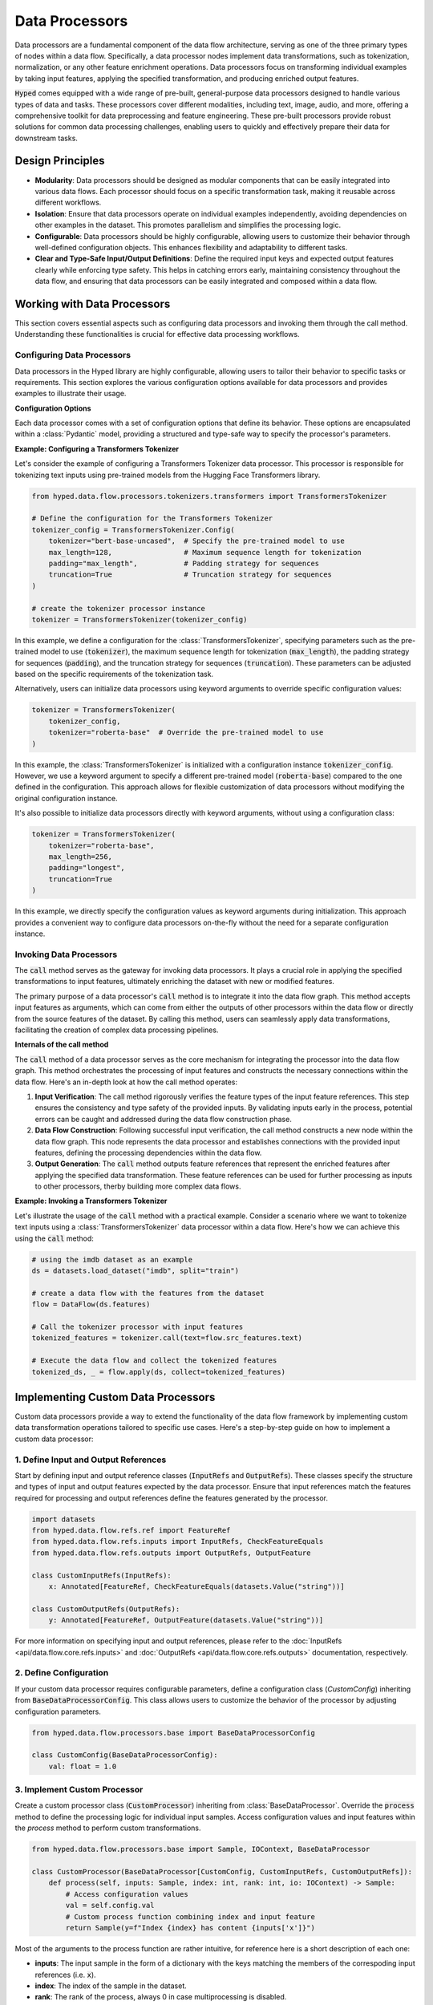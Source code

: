 Data Processors
===============

Data processors are a fundamental component of the data flow architecture, serving as one of the three primary types of nodes within a data flow. Specifically, a data processor nodes implement data transformations, such as tokenization, normalization, or any other feature enrichment operations. Data processors focus on transforming individual examples by taking input features, applying the specified transformation, and producing enriched output features.

:code:`Hyped` comes equipped with a wide range of pre-built, general-purpose data processors designed to handle various types of data and tasks. These processors cover different modalities, including text, image, audio, and more, offering a comprehensive toolkit for data preprocessing and feature engineering. These pre-built processors provide robust solutions for common data processing challenges, enabling users to quickly and effectively prepare their data for downstream tasks.

Design Principles
-----------------

- **Modularity**: Data processors should be designed as modular components that can be easily integrated into various data flows. Each processor should focus on a specific transformation task, making it reusable across different workflows.
- **Isolation**: Ensure that data processors operate on individual examples independently, avoiding dependencies on other examples in the dataset. This promotes parallelism and simplifies the processing logic.
- **Configurable**: Data processors should be highly configurable, allowing users to customize their behavior through well-defined configuration objects. This enhances flexibility and adaptability to different tasks.
- **Clear and Type-Safe Input/Output Definitions**: Define the required input keys and expected output features clearly while enforcing type safety. This helps in catching errors early, maintaining consistency throughout the data flow, and ensuring that data processors can be easily integrated and composed within a data flow.


Working with Data Processors
----------------------------

This section covers essential aspects such as configuring data processors and invoking them through the call method. Understanding these functionalities is crucial for effective data processing workflows.

Configuring Data Processors
~~~~~~~~~~~~~~~~~~~~~~~~~~~

Data processors in the Hyped library are highly configurable, allowing users to tailor their behavior to specific tasks or requirements. This section explores the various configuration options available for data processors and provides examples to illustrate their usage.

**Configuration Options**

Each data processor comes with a set of configuration options that define its behavior. These options are encapsulated within a :class:`Pydantic` model, providing a structured and type-safe way to specify the processor's parameters.

**Example: Configuring a Transformers Tokenizer**

Let's consider the example of configuring a Transformers Tokenizer data processor. This processor is responsible for tokenizing text inputs using pre-trained models from the Hugging Face Transformers library.

.. code-block:: python

    from hyped.data.flow.processors.tokenizers.transformers import TransformersTokenizer

    # Define the configuration for the Transformers Tokenizer
    tokenizer_config = TransformersTokenizer.Config(
        tokenizer="bert-base-uncased",  # Specify the pre-trained model to use
        max_length=128,                 # Maximum sequence length for tokenization
        padding="max_length",           # Padding strategy for sequences
        truncation=True                 # Truncation strategy for sequences
    )

    # create the tokenizer processor instance
    tokenizer = TransformersTokenizer(tokenizer_config)

In this example, we define a configuration for the :class:`TransformersTokenizer`, specifying parameters such as the pre-trained model to use (:code:`tokenizer`), the maximum sequence length for tokenization (:code:`max_length`), the padding strategy for sequences (:code:`padding`), and the truncation strategy for sequences (:code:`truncation`). These parameters can be adjusted based on the specific requirements of the tokenization task.

Alternatively, users can initialize data processors using keyword arguments to override specific configuration values:

.. code-block:: python

    tokenizer = TransformersTokenizer(
        tokenizer_config,
        tokenizer="roberta-base"  # Override the pre-trained model to use
    )

In this example, the :class:`TransformersTokenizer` is initialized with a configuration instance :code:`tokenizer_config`. However, we use a keyword argument to specify a different pre-trained model (:code:`roberta-base`) compared to the one defined in the configuration. This approach allows for flexible customization of data processors without modifying the original configuration instance.

It's also possible to initialize data processors directly with keyword arguments, without using a configuration class:

.. code-block:: python

    tokenizer = TransformersTokenizer(
        tokenizer="roberta-base",
        max_length=256,
        padding="longest",
        truncation=True
    )

In this example, we directly specify the configuration values as keyword arguments during initialization. This approach provides a convenient way to configure data processors on-the-fly without the need for a separate configuration instance.


Invoking Data Processors
~~~~~~~~~~~~~~~~~~~~~~~~

The :code:`call` method serves as the gateway for invoking data processors. It plays a crucial role in applying the specified transformations to input features, ultimately enriching the dataset with new or modified features.

The primary purpose of a data processor's :code:`call` method is to integrate it into the data flow graph. This method accepts input features as arguments, which can come from either the outputs of other processors within the data flow or directly from the source features of the dataset. By calling this method, users can seamlessly apply data transformations, facilitating the creation of complex data processing pipelines.

**Internals of the call method**

The :code:`call` method of a data processor serves as the core mechanism for integrating the processor into the data flow graph. This method orchestrates the processing of input features and constructs the necessary connections within the data flow. Here's an in-depth look at how the call method operates:

1. **Input Verification**: The call method rigorously verifies the feature types of the input feature references. This step ensures the consistency and type safety of the provided inputs. By validating inputs early in the process, potential errors can be caught and addressed during the data flow construction phase.
2. **Data Flow Construction**: Following successful input verification, the call method constructs a new node within the data flow graph. This node represents the data processor and establishes connections with the provided input features, defining the processing dependencies within the data flow.
3. **Output Generation**: The :code:`call` method outputs feature references that represent the enriched features after applying the specified data transformation. These feature references can be used for further processing as inputs to other processors, therby building more complex data flows.

**Example: Invoking a Transformers Tokenizer**

Let's illustrate the usage of the :code:`call` method with a practical example. Consider a scenario where we want to tokenize text inputs using a :class:`TransformersTokenizer` data processor within a data flow. Here's how we can achieve this using the :code:`call` method:

.. code-block:: python

    # using the imdb dataset as an example
    ds = datasets.load_dataset("imdb", split="train")

    # create a data flow with the features from the dataset
    flow = DataFlow(ds.features)

    # Call the tokenizer processor with input features
    tokenized_features = tokenizer.call(text=flow.src_features.text)

    # Execute the data flow and collect the tokenized features
    tokenized_ds, _ = flow.apply(ds, collect=tokenized_features)

Implementing Custom Data Processors
-----------------------------------

Custom data processors provide a way to extend the functionality of the data flow framework by implementing custom data transformation operations tailored to specific use cases. Here's a step-by-step guide on how to implement a custom data processor:

1. Define Input and Output References
~~~~~~~~~~~~~~~~~~~~~~~~~~~~~~~~~~~~~

Start by defining input and output reference classes (:code:`InputRefs` and :code:`OutputRefs`). These classes specify the structure and types of input and output features expected by the data processor. Ensure that input references match the features required for processing and output references define the features generated by the processor.

.. code-block:: python

    import datasets
    from hyped.data.flow.refs.ref import FeatureRef
    from hyped.data.flow.refs.inputs import InputRefs, CheckFeatureEquals
    from hyped.data.flow.refs.outputs import OutputRefs, OutputFeature

    class CustomInputRefs(InputRefs):
        x: Annotated[FeatureRef, CheckFeatureEquals(datasets.Value("string"))]

    class CustomOutputRefs(OutputRefs):
        y: Annotated[FeatureRef, OutputFeature(datasets.Value("string"))]

For more information on specifying input and output references, please refer to the :doc:`InputRefs <api/data.flow.core.refs.inputs>` and :doc:`OutputRefs <api/data.flow.core.refs.outputs>` documentation, respectively.


2. Define Configuration
~~~~~~~~~~~~~~~~~~~~~~~
    
If your custom data processor requires configurable parameters, define a configuration class (`CustomConfig`) inheriting from :code:`BaseDataProcessorConfig`. This class allows users to customize the behavior of the processor by adjusting configuration parameters.

.. code-block:: python

    from hyped.data.flow.processors.base import BaseDataProcessorConfig

    class CustomConfig(BaseDataProcessorConfig):
        val: float = 1.0

3. Implement Custom Processor
~~~~~~~~~~~~~~~~~~~~~~~~~~~~~

Create a custom processor class (:code:`CustomProcessor`) inheriting from :class:`BaseDataProcessor`. Override the :code:`process` method to define the processing logic for individual input samples. Access configuration values and input features within the `process` method to perform custom transformations.

.. code-block:: python

    from hyped.data.flow.processors.base import Sample, IOContext, BaseDataProcessor
    
    class CustomProcessor(BaseDataProcessor[CustomConfig, CustomInputRefs, CustomOutputRefs]):
        def process(self, inputs: Sample, index: int, rank: int, io: IOContext) -> Sample:
            # Access configuration values
            val = self.config.val
            # Custom process function combining index and input feature
            return Sample(y=f"Index {index} has content {inputs['x']}")


Most of the arguments to the process function are rather intuitive, for reference here is a short description of each one:

- **inputs**: The input sample in the form of a dictionary with the keys matching the members of the correspoding input references (i.e. :code:`x`).
- **index**: The index of the sample in the dataset.
- **rank**: The rank of the process, always 0 in case multiprocessing is disabled.
- **io**: The execution context object containing the input and output feature types for reference. Additionally, it identifies a specific instance of a processor call. For more information see the :doc:`IOContext documentation <api/data.flow.core.nodes.base>`.

**Best Practices:**

- **Standard Processing**: Use the :code:`process` method for standard processing tasks where each input sample can be processed independently. This method is suitable for scenarios where processing a sample has no idle times and cannot be vectorized.
- **Asynchronous Processing**: Utilize the :code:`async process` method for IO-bound tasks or operations involving waiting for external resources. Asynchronous processing allows the processor to execute other tasks while waiting, thus improving overall efficiency. This approach is particularly beneficial for tasks that involve waiting, such as network requests or file I/O operations.
- **Batch Processing**: Implement the :code:`batch_process` method for batch processing tasks, especially for operations that can be vectorized. Batch processing can significantly improve the efficiency of data processing tasks by processing multiple samples simultaneously. This method is suitable for tasks where processing can be parallelized across multiple samples, leading to faster execution times.

**Asynchronous Processing Example:**

Hyped supports asynchronous processing, enabling seamless integration of asynchronous operations into your data processing pipeline.

.. code-block:: python

    from asyncio import sleep
    from hyped.data.flow.processors.base import Sample, IOContext, BaseDataProcessor

    class CustomAsyncProcessor(BaseDataProcessor[CustomConfig, CustomInputRefs, CustomOutputRefs]):
        async def process(self, inputs: Sample, index: int, rank: int, io: IOContext) -> Sample:
            # Simulate asynchronous processing
            await sleep(1)
            return Sample(y=f"Index {index} has content {inputs['x']}")

**Batch Processing Example:**

By implementing the :code:`batch_process` function you can define custom batch processing logic tailored to your specific requirements.

.. code-block:: python
    
    from hyped.data.flow.processors.base import Batch, IOContext, BaseDataProcessor

    class CustomBatchProcessor(BaseDataProcessor[CustomConfig, CustomInputRefs, CustomOutputRefs]):
        async def batch_process(self, inputs: Batch, index: list[int], rank: int, io: IOContext) -> Batch:
            # Custom batch processing logic
            return Batch(
                y=[f"Index {i} has content {value}" for value in inputs["x"]]
            )

4. Instantiate and Apply the Custom Processor
~~~~~~~~~~~~~~~~~~~~~~~~~~~~~~~~~~~~~~~~~~~~~
Instantiate the custom processor with optional configuration parameters. Use the :code:`call` method to apply the processor to input features within the data flow. Provide input features as arguments to the :code:`call` method, and retrieve the processed output features for further analysis or processing.

.. code-block:: python

    # Instantiate the custom processor
    custom_processor = CustomProcessor(CustomConfig(val=2.0))
    # Apply the custom processor to input features
    processed_features = custom_processor.call(x=flow.src_features.text)
